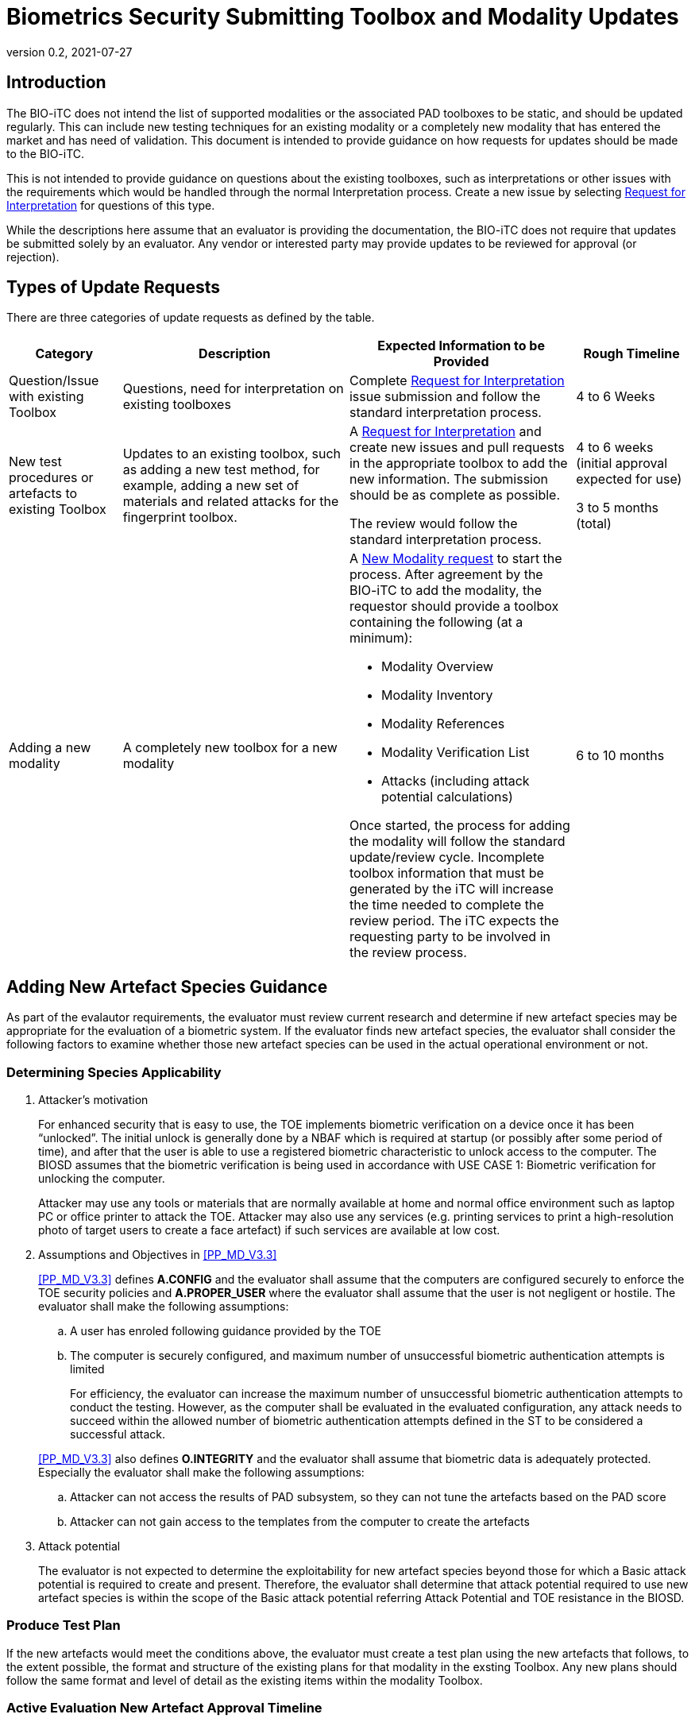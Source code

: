 = Biometrics Security Submitting Toolbox and Modality Updates
:showtitle:
:table-caption: Table
:revnumber: 0.2
:revdate: 2021-07-27

:iTC-longname: Biometrics Security
:iTC-shortname: BIO-iTC
:iTC-email: isec-itc-bio-info@ipa.go.jp
:iTC-website: https://biometricitc.github.io/
:iTC-GitHub: https://github.com/biometricITC/cPP-biometrics
:iTC-ITname: BIT

== Introduction
The {itc-shortname} does not intend the list of supported modalities or the associated PAD toolboxes to be static, and should be updated regularly. This can include new testing techniques for an existing modality or a completely new modality that has entered the market and has need of validation. This document is intended to provide guidance on how requests for updates should be made to the {itc-shortname}.

This is not intended to provide guidance on questions about the existing toolboxes, such as interpretations or other issues with the requirements which would be handled through the normal Interpretation process. Create a new issue by selecting {iTC-GitHub}/issues/new/choose[Request for Interpretation] for questions of this type.

While the descriptions here assume that an evaluator is providing the documentation, the {itc-shortname} does not require that updates be submitted solely by an evaluator. Any vendor or interested party may provide updates to be reviewed for approval (or rejection). 

== Types of Update Requests
There are three categories of update requests as defined by the table.

[cols=".^1,.^2,.^2,.^1",options="header"]
|====

|Category
|Description
|Expected Information to be Provided
|Rough Timeline

|Question/Issue with existing Toolbox
|Questions, need for interpretation on existing toolboxes
|Complete {iTC-GitHub}/issues/new/choose[Request for Interpretation] issue submission and follow the standard interpretation process.
|4 to 6 Weeks

|New test procedures or artefacts to existing Toolbox
|Updates to an existing toolbox, such as adding a new test method, for example, adding a new set of materials and related attacks for the fingerprint toolbox.
|A {iTC-GitHub}/issues/new/choose[Request for Interpretation] and create new issues and pull requests in the appropriate toolbox to add the new information. The submission should be as complete as possible.

The review would follow the standard interpretation process.
|4 to 6 weeks (initial approval expected for use)

3 to 5 months (total)

|Adding a new modality
|A completely new toolbox for a new modality
a|A https://github.com/biometricITC/cPP-toolboxes/issues/new/choose[New Modality request] to start the process. After agreement by the {itc-shortname} to add the modality, the requestor should provide a toolbox containing the following (at a minimum):

* Modality Overview
* Modality Inventory
* Modality References
* Modality Verification List
* Attacks (including attack potential calculations)

Once started, the process for adding the modality will follow the standard update/review cycle. Incomplete toolbox information that must be generated by the iTC will increase the time needed to complete the review period. The iTC expects the requesting party to be involved in the review process.
|6 to 10 months

|====

== Adding New Artefact Species Guidance
As part of the evalautor requirements, the evaluator must review current research and determine if new artefact species may be appropriate for the evaluation of a biometric system. If the evaluator finds new artefact species, the evaluator shall consider the following factors to examine whether those new artefact species can be used in the actual operational environment or not. 

=== Determining Species Applicability

. Attacker’s motivation
+
For enhanced security that is easy to use, the TOE implements biometric verification on a device once it has been “unlocked”. The initial unlock is generally done by a NBAF which is required at startup (or possibly after some period of time), and after that the user is able to use a registered biometric characteristic to unlock access to the computer. The BIOSD assumes that the biometric verification is being used in accordance with USE CASE 1: Biometric verification for unlocking the computer.
+
Attacker may use any tools or materials that are normally available at home and normal office environment such as laptop PC or office printer to attack the TOE. Attacker may also use any services (e.g. printing services to print a high-resolution photo of target users to create a face artefact) if such services are available at low cost.

[start=2]
. Assumptions and Objectives in <<PP_MD_V3.3>>
+
--
<<PP_MD_V3.3>> defines *A.CONFIG* and the evaluator shall assume that the computers are configured securely to enforce the TOE security policies and *A.PROPER_USER* where the evaluator shall assume that the user is not negligent or hostile. The evaluator shall make the following assumptions:

.. A user has enroled following guidance provided by the TOE
.. The computer is securely configured, and maximum number of unsuccessful biometric authentication attempts is limited
+
For efficiency, the evaluator can increase the maximum number of unsuccessful biometric authentication attempts to conduct the testing. However, as the computer shall be evaluated in the evaluated configuration, any attack needs to succeed within the allowed number of biometric authentication attempts defined in the ST to be considered a successful attack.

<<PP_MD_V3.3>> also defines *O.INTEGRITY* and the evaluator shall assume that biometric data is adequately protected. Especially the evaluator shall make the following assumptions:

[start=1]
.. Attacker can not access the results of PAD subsystem, so they can not tune the artefacts based on the PAD score
.. Attacker can not gain access to the templates from the computer to create the artefacts
--

[start=3]
. Attack potential
+
The evaluator is not expected to determine the exploitability for new artefact species beyond those for which a Basic attack potential is required to create and present. Therefore, the evaluator shall determine that attack potential required to use new artefact species is within the scope of the Basic attack potential referring Attack Potential and TOE resistance in the BIOSD.

=== Produce Test Plan
If the new artefacts would meet the conditions above, the evaluator must create a test plan using the new artefacts that follows, to the extent possible, the format and structure of the existing plans for that modality in the exsting Toolbox. Any new plans should follow the same format and level of detail as the existing items within the modality Toolbox.

=== Active Evaluation New Artefact Approval Timeline
All artefact types must be approved by the {itc-shortname} to be used in an evaluation. As this process can take a long time, the {itc-shortname} has established a two-stage process to minimize delays during an active evaluation.

[ditaa, approvaltimeline, png]
....
                                  
    +----------+   +----------+   +----------+   +----------+   +----------+
    |          |   |          |   |          |   |  New     |   |          |
    | Initial  |   |  Initial |   | Publish  |   |  Toolbox |   | Updated  |
    |Submission|-->|  Review  |-->| New      |-->|  Public  |-->| Toolbox  |
    |          |   |          |   | Toolbox  |   |  Review  |   |          |
    |          |   |  (4-6w)  |   | (1w)     |   |  (2-4m)  |   |          |
    +----------+   +----------+   +----------+   +----------+   +----------+

....

When the evaluator submits a new artefact for review, the {itc-shortname} will review the submitted package under an Interpretation Team style review. The outcome of this review, if the changes are accepted, will be to publish an update to the existing Toolbox for the modality that can be used for the active evaluation.

After this version has been published, the Toolbox change will undergo a full public review process for comments and possible further updates. The outcome of the public review may be to further refine the changes or to accept them as approved initially by the {itc-shortname}.

Once a new artefact has been published, all future evaluations must utilize the latest version of the Toolbox. 

==== Initial Review Expectations
The {itc-shortname} expects the evaluator to be responsive during the initial review process to ensure the ability to meet the accelerated timeline for approval of the changes. Any delays in reponding may cause the review period to stretch beyond the expected window.

==== New Artefact Rejection
After review, the {itc-shortname} may determine that a new artefact is not in scope of the requirements as specified in the current BIOPPM and BIOSD. In this case, the new artefacts cannot be used as part of an evaluation for any claims. This outcome will be provided at the end of the review period.

=== New Artefact Approval Timeline Without an Active Evaluation
If an evaluator provides a new artefact test plan without an associated active evaluation, the {itc-shortname} will utilize the normal public review process before updating the apporpriate Toolbox.